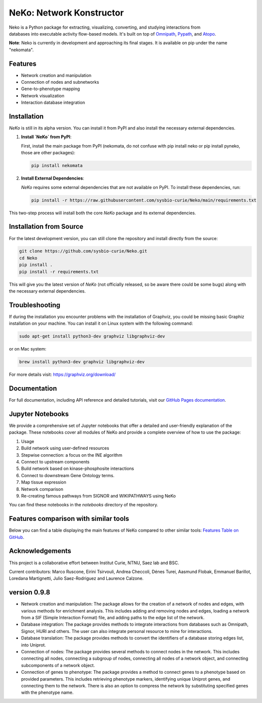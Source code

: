 =========================
NeKo: Network Konstructor
=========================

.. figure:: docs/src/neko_logo.png
   :align: right
   :figwidth: 50px
   :alt: NeKo Logo

.. image:: https://github.com/sysbio-curie/Neko/actions/workflows/build.yaml/badge.svg
   :target: https://github.com/sysbio-curie/Neko/actions/workflows/build.yaml
   :alt: Tests

.. image:: https://img.shields.io/badge/docs-latest-brightgreen.svg
   :target: https://sysbio-curie.github.io/Neko/
   :alt: Documentation

Neko is a Python package for extracting, visualizing, converting, and studying interactions from databases into executable activity flow-based models. It's built on top of `Omnipath <https://github.com/saezlab/omnipath>`_, `Pypath <https://github.com/saezlab/pypath>`_, and `Atopo <https://github.com/druglogics/atopo>`_.

**Note**: Neko is currently in development and approaching its final stages. It is available on pip under the name "nekomata".

Features
--------

- Network creation and manipulation
- Connection of nodes and subnetworks
- Gene-to-phenotype mapping
- Network visualization
- Interaction database integration

Installation
------------

`NeKo` is still in its alpha version. You can install it from PyPI and also install the necessary external dependencies.

1. **Install `NeKo` from PyPI**:

   First, install the main package from PyPI (nekomata, do not confuse with pip install neko or pip install pyneko, those are other packages):

   .. code-block:: bash

       pip install nekomata

2. **Install External Dependencies**:

   `NeKo` requires some external dependencies that are not available on PyPI. To install these dependencies, run:

   .. code-block:: bash

       pip install -r https://raw.githubusercontent.com/sysbio-curie/Neko/main/requirements.txt

This two-step process will install both the core `NeKo` package and its external dependencies.

Installation from Source
------------------------

For the latest development version, you can still clone the repository and install directly from the source:

.. code-block:: bash

    git clone https://github.com/sysbio-curie/Neko.git
    cd Neko
    pip install .
    pip install -r requirements.txt

This will give you the latest version of `NeKo` (not officially released, so be aware there could be some bugs) along with the necessary external dependencies.

Troubleshooting
---------------

If during the installation you encounter problems with the installation of Graphviz, you could be missing basic Graphiz installation on your machine.
You can install it on Linux system with the following command:

.. code-block:: bash

    sudo apt-get install python3-dev graphviz libgraphviz-dev

or on Mac system:

.. code-block:: bash

    brew install python3-dev graphviz libgraphviz-dev

For more details visit: https://graphviz.org/download/

Documentation
-------------

For full documentation, including API reference and detailed tutorials, visit our `GitHub Pages documentation <https://sysbio-curie.github.io/Neko/>`_.

Jupyter Notebooks
-----------------

We provide a comprehensive set of Jupyter notebooks that offer a detailed and user-friendly explanation of the package. These notebooks cover all modules of NeKo and provide a complete overview of how to use the package:


1) Usage
2) Build network using user-defined resources
3) Stepwise connection: a focus on the INE algorithm
4) Connect to upstream components
5) Build network based on kinase-phosphosite interactions
6) Connect to downstream Gene Ontology terms.
7) Map tissue expression
8) Network comparison
9) Re-creating famous pathways from SIGNOR and WIKIPATHWAYS using NeKo


You can find these notebooks in the `notebooks` directory of the repository.

Features comparison with similar tools
----------------
Below you can find a table displaying the main features of NeKo compared to other similar tools:
`Features Table on GitHub <https://github.com/sysbio-curie/Neko/blob/main/table.md>`_.

Acknowledgements
----------------

This project is a collaborative effort between Institut Curie, NTNU, Saez lab and BSC.

Current contributors: Marco Ruscone, Eirini Tsirvouli, Andrea Checcoli, Dénes Turei, Aasmund Flobak, Emmanuel Barillot, Loredana Martignetti, Julio Saez-Rodriguez and Laurence Calzone.

version 0.9.8
--------------

- Network creation and manipulation: The package allows for the creation of a network of nodes and edges, with various methods for enrichment analysis. This includes adding and removing nodes and edges, loading a network from a SIF (Simple Interaction Format) file, and adding paths to the edge list of the network.
- Database integration: The package provides methods to integrate interactions from databases such as Omnipath, Signor, HURI and others. The user can also integrate personal resource to mine for interactions.
- Database translation: The package provides methods to convert the identifiers of a database storing edges list, into Uniprot.
- Connection of nodes: The package provides several methods to connect nodes in the network. This includes connecting all nodes, connecting a subgroup of nodes, connecting all nodes of a network object, and connecting subcomponents of a network object.
- Connection of genes to phenotype: The package provides a method to connect genes to a phenotype based on provided parameters. This includes retrieving phenotype markers, identifying unique Uniprot genes, and connecting them to the network. There is also an option to compress the network by substituting specified genes with the phenotype name.
